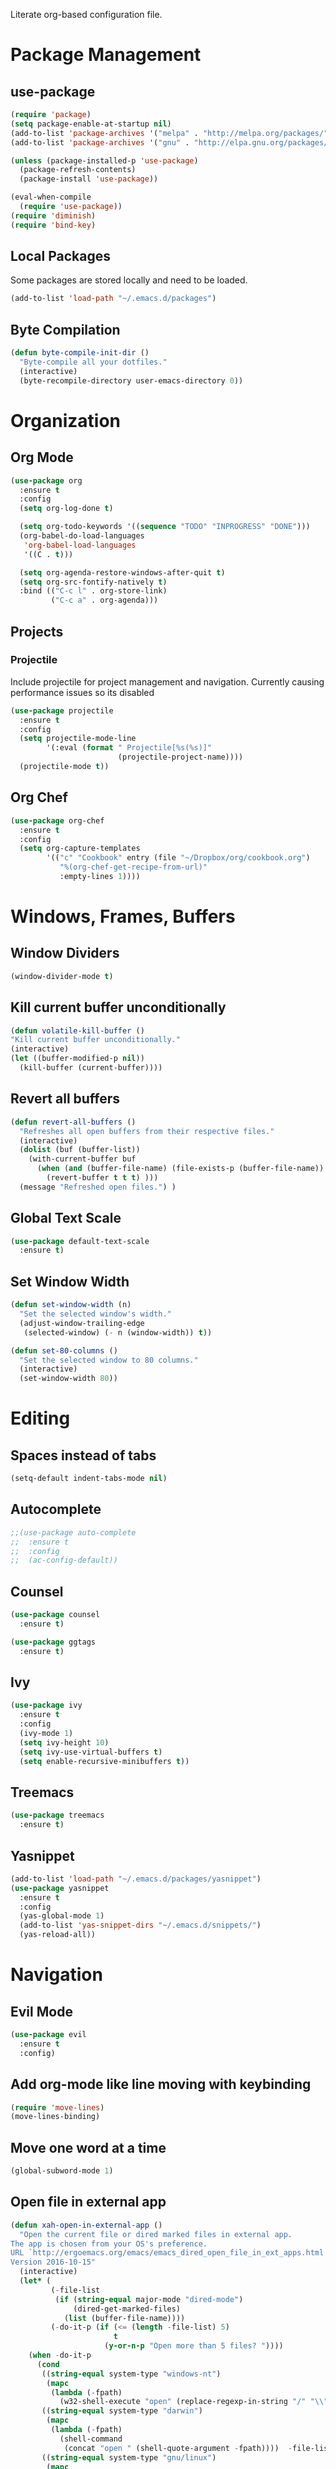 #+AUTHOR: Samuel Dahlberg
#+PROPERTY: header-args:emacs-lisp :results silent

Literate org-based configuration file.

* Package Management
** use-package
   #+BEGIN_SRC emacs-lisp
     (require 'package)
     (setq package-enable-at-startup nil)
     (add-to-list 'package-archives '("melpa" . "http://melpa.org/packages/"))
     (add-to-list 'package-archives '("gnu" . "http://elpa.gnu.org/packages/"))

     (unless (package-installed-p 'use-package)
       (package-refresh-contents)
       (package-install 'use-package))

     (eval-when-compile
       (require 'use-package))
     (require 'diminish)
     (require 'bind-key)
   #+END_SRC
** Local Packages
   Some packages are stored locally and need to be loaded.
   #+BEGIN_SRC emacs-lisp
     (add-to-list 'load-path "~/.emacs.d/packages")
   #+END_SRC

** Byte Compilation
   #+BEGIN_SRC emacs-lisp
     (defun byte-compile-init-dir ()
       "Byte-compile all your dotfiles."
       (interactive)
       (byte-recompile-directory user-emacs-directory 0))
   #+END_SRC
* Organization
** Org Mode
   #+BEGIN_SRC emacs-lisp
     (use-package org
       :ensure t
       :config
       (setq org-log-done t)

       (setq org-todo-keywords '((sequence "TODO" "INPROGRESS" "DONE")))
       (org-babel-do-load-languages
        'org-babel-load-languages
        '((C . t)))

       (setq org-agenda-restore-windows-after-quit t)
       (setq org-src-fontify-natively t)
       :bind (("C-c l" . org-store-link)
              ("C-c a" . org-agenda)))
   #+END_SRC
** Projects
*** Projectile
    Include projectile for project management and navigation.  Currently causing
    performance issues so its disabled
    #+BEGIN_SRC emacs-lisp
      (use-package projectile
        :ensure t
        :config
        (setq projectile-mode-line
              '(:eval (format " Projectile[%s(%s)]"
                              (projectile-project-name))))
        (projectile-mode t))
    #+END_SRC
** Org Chef
   #+BEGIN_SRC emacs-lisp
     (use-package org-chef
       :ensure t
       :config
       (setq org-capture-templates
             '(("c" "Cookbook" entry (file "~/Dropbox/org/cookbook.org")
                "%(org-chef-get-recipe-from-url)"
                :empty-lines 1))))
   #+END_SRC
* Windows, Frames, Buffers
** Window Dividers
   #+BEGIN_SRC emacs-lisp
     (window-divider-mode t)
   #+END_SRC
** Kill current buffer unconditionally
  #+BEGIN_SRC emacs-lisp
    (defun volatile-kill-buffer ()
    "Kill current buffer unconditionally."
    (interactive)
    (let ((buffer-modified-p nil))
      (kill-buffer (current-buffer))))
  #+END_SRC

** Revert all buffers
   #+BEGIN_SRC emacs-lisp
     (defun revert-all-buffers ()
       "Refreshes all open buffers from their respective files."
       (interactive)
       (dolist (buf (buffer-list))
         (with-current-buffer buf
           (when (and (buffer-file-name) (file-exists-p (buffer-file-name)) (not (buffer-modified-p)))
             (revert-buffer t t t) )))
       (message "Refreshed open files.") )
   #+END_SRC
** Global Text Scale
   #+BEGIN_SRC emacs-lisp
     (use-package default-text-scale
       :ensure t)
   #+END_SRC
** Set Window Width
   #+BEGIN_SRC emacs-lisp
     (defun set-window-width (n)
       "Set the selected window's width."
       (adjust-window-trailing-edge
        (selected-window) (- n (window-width)) t))

     (defun set-80-columns ()
       "Set the selected window to 80 columns."
       (interactive)
       (set-window-width 80))
   #+END_SRC
* Editing
** Spaces instead of tabs
   #+BEGIN_SRC emacs-lisp
     (setq-default indent-tabs-mode nil)
   #+END_SRC

** Autocomplete
   #+BEGIN_SRC emacs-lisp
     ;;(use-package auto-complete
     ;;  :ensure t
     ;;  :config
     ;;  (ac-config-default))
   #+END_SRC

** Counsel
   #+BEGIN_SRC emacs-lisp
     (use-package counsel
       :ensure t)

     (use-package ggtags
       :ensure t)
   #+END_SRC
** Ivy
   #+BEGIN_SRC emacs-lisp
     (use-package ivy
       :ensure t
       :config
       (ivy-mode 1)
       (setq ivy-height 10)
       (setq ivy-use-virtual-buffers t)
       (setq enable-recursive-minibuffers t))

   #+END_SRC
** Treemacs
   #+BEGIN_SRC emacs-lisp
     (use-package treemacs
       :ensure t)
   #+END_SRC
** Yasnippet
   #+BEGIN_SRC emacs-lisp
     (add-to-list 'load-path "~/.emacs.d/packages/yasnippet")
     (use-package yasnippet
       :ensure t
       :config
       (yas-global-mode 1)
       (add-to-list 'yas-snippet-dirs "~/.emacs.d/snippets/")
       (yas-reload-all))
   #+END_SRC
* Navigation
** Evil Mode
   #+BEGIN_SRC emacs-lisp
     (use-package evil
       :ensure t
       :config)
   #+END_SRC

** Add org-mode like line moving with keybinding
   #+BEGIN_SRC emacs-lisp
     (require 'move-lines)
     (move-lines-binding)
   #+END_SRC
** Move one word at a time
   #+BEGIN_SRC emacs-lisp
     (global-subword-mode 1)
   #+END_SRC
** Open file in external app
   #+BEGIN_SRC emacs-lisp
     (defun xah-open-in-external-app ()
       "Open the current file or dired marked files in external app.
     The app is chosen from your OS's preference.
     URL `http://ergoemacs.org/emacs/emacs_dired_open_file_in_ext_apps.html'
     Version 2016-10-15"
       (interactive)
       (let* (
              (-file-list
               (if (string-equal major-mode "dired-mode")
                   (dired-get-marked-files)
                 (list (buffer-file-name))))
              (-do-it-p (if (<= (length -file-list) 5)
                            t
                          (y-or-n-p "Open more than 5 files? "))))
         (when -do-it-p
           (cond
            ((string-equal system-type "windows-nt")
             (mapc
              (lambda (-fpath)
                (w32-shell-execute "open" (replace-regexp-in-string "/" "\\" -fpath t t))) -file-list))
            ((string-equal system-type "darwin")
             (mapc
              (lambda (-fpath)
                (shell-command
                 (concat "open " (shell-quote-argument -fpath))))  -file-list))
            ((string-equal system-type "gnu/linux")
             (mapc
              (lambda (-fpath) (let ((process-connection-type nil))
                                 (start-process "" nil "xdg-open" -fpath))) -file-list))))))
   #+END_SRC

   #+RESULTS:
   : xah-open-in-external-app

** Smart move-beginning-of-line
   #+BEGIN_SRC emacs-lisp
     (defun smarter-move-beginning-of-line (arg)
       "Move point back to indentation of beginning of line.

     Move point to the first non-whitespace character on this line.
     If point is already there, move to the beginning of the line.
     Effectively toggle between the first non-whitespace character and
     the beginning of the line.

     If ARG is not nil or 1, move forward ARG - 1 lines first.  If
     point reaches the beginning or end of the buffer, stop there."
       (interactive "^p")
       (setq arg (or arg 1))

       ;; Move lines first
       (when (/= arg 1)
         (let ((line-move-visual nil))
           (forward-line (1- arg))))

       (let ((orig-point (point)))
         (back-to-indentation)
         (when (= orig-point (point))
           (move-beginning-of-line 1))))

     ;; remap C-a to `smarter-move-beginning-of-line'
   #+END_SRC

** Mark Ring Navigation
* Version Control
* Terminal
** Multiterm
   #+BEGIN_SRC emacs-lisp
     (use-package multi-term
       :ensure t)
   #+END_SRC
* Programming
** Auto-revert for programming
   Used to be useful when editing from multiple applications. No longer in use
   due to long load pauses.
   #+BEGIN_SRC emacs-lisp
     ;;(add-hook 'c-mode-common-hook 'auto-revert-mode)
   #+END_SRC
** Enforce 80 char column width
   #+BEGIN_SRC emacs-lisp
     (use-package column-enforce-mode
       :ensure t
       :config
       (add-hook 'prog-mode-hook 'column-enforce-mode))
   #+END_SRC
** GTags
   #+BEGIN_SRC emacs-lisp
     (add-hook 'c-mode-hook 'counsel-gtags-mode)
     (add-hook 'c++-mode-hook 'counsel-gtags-mode)
     (add-hook 'cc-mode-hook 'counsel-gtags-mode)

     (with-eval-after-load 'counsel-gtags
       (define-key counsel-gtags-mode-map (kbd "M-t") 'counsel-gtags-find-definition)
       (define-key counsel-gtags-mode-map (kbd "M-r") 'counsel-gtags-find-reference)
       (define-key counsel-gtags-mode-map (kbd "M-s") 'counsel-gtags-find-symbol)
       (define-key counsel-gtags-mode-map (kbd "M-,") 'counsel-gtags-go-backward))
   #+END_SRC

   #+RESULTS:
   : counsel-gtags-go-backward
** Toggle comment line/region
   #+BEGIN_SRC emacs-lisp
     (defun comment-or-uncomment-region-or-line ()
       "Comments or uncomments the region or the current line if there's no active
       region."
       (interactive)
       (let (beg end)
         (if (region-active-p)
             (setq beg (region-beginning) end (region-end))
           (setq beg (line-beginning-position) end (line-end-position)))
         (comment-or-uncomment-region beg end)))
   #+END_SRC

** C Mode
   Here are some useful tweaks for programming in C.
*** Additional indentation
    Emacs uses GNU style indentation by default.  Change it to Linux/UNIX style.
   #+BEGIN_SRC emacs-lisp
     (setq c-default-style "linux"
           c-basic-offset 3)

     (defun cust-set-c-offset-hook ()
       (c-set-offset 'case-label '+)
       (c-set-offset 'statement-case-intro '+)
       (c-set-offset 'innamespace '0))
     (add-hook 'c-mode-hook 'cust-set-c-offset-hook)
   #+END_SRC

*** Additional syntax highlighting
    Some common c structures do not have any fontification. Add some additional
    fonts to improve readability.
*** Change comment style
    #+BEGIN_SRC emacs-lisp
      (add-hook 'c-mode-hook (lambda()
                               (setq comment-start "//")
                               (setq comment-end "")))
    #+END_SRC
** matlab Mode
   #+BEGIN_SRC emacs-lisp
     (autoload 'matlab-mode "matlab" "Matlab Editing Mode" t)
     (add-to-list
      'auto-mode-alist
      '("\\.m$" . matlab-mode))
     (setq matlab-indent-function t)
     (setq matlab-shell-command "matlab")
   #+END_SRC

** cc-mode
*** Find corresponding h/hh/hpp/c/cc/cpp file
    #+BEGIN_SRC emacs-lisp
      (define-key c-mode-base-map (kbd "C-c f") 'ff-find-other-file)
    #+END_SRC
** web-mode
   #+BEGIN_SRC emacs-lisp
     (use-package web-mode
       :ensure t)
   #+END_SRC

   #+RESULTS:
** elisp
   #+BEGIN_SRC emacs-lisp
     (use-package elisp-refs
       :ensure t)
   #+END_SRC
* Compiling
** Prevent Interactive Compilation
   #+BEGIN_SRC emacs-lisp
      (setq compilation-read-command nil)
   #+END_SRC

   #+RESULTS:
* Keybind
  Regular way to set keybinds is =(global-set-key /key/ /binding/)=.
** Hydra
   #+BEGIN_SRC emacs-lisp
     (use-package hydra
       :ensure t)
   #+END_SRC

** Use unbound.el to list unbound keybindings.
  #+BEGIN_SRC emacs-lisp
    (use-package unbound
      :ensure t)
  #+END_SRC
** Make C-z act as a prefix
   #+BEGIN_SRC emacs-lisp
     (global-unset-key "\C-z")

     (defalias 'ctl-z-keymap (make-sparse-keymap))
     (defvar ctl-z-map (symbol-function 'ctl-z-keymap)
       "Global keymap for characters following C-z.")
     (define-key global-map "\C-z" 'ctl-z-keymap)

     (define-key ctl-z-map "\C-c" 'help-for-help)

   #+END_SRC
** Make C-r act as a prefix
   #+BEGIN_SRC emacs-lisp
     (global-unset-key "\C-r")

     (defalias 'ctl-r-keymap (make-sparse-keymap))
     (defvar ctl-r-map (symbol-function 'ctl-r-keymap)
       "Global keymap for characters following C-z.")
     (define-key global-map "\C-r" 'ctl-r-keymap)

     (define-key ctl-r-map "\C-c" 'help-for-help)
   #+END_SRC
** Bind custom keys
   #+BEGIN_SRC emacs-lisp
     (global-set-key (kbd "C-c o") 'xah-open-in-external-app)

     (global-set-key (kbd "C-M-=") 'default-text-scale-increase)
     (global-set-key (kbd "C-M--") 'default-text-scale-decrease)

     (global-set-key [remap move-beginning-of-line]
                     'smarter-move-beginning-of-line)

     (global-set-key "\C-s" 'swiper)
     (global-set-key (kbd "C-c C-r") 'ivy-resume)
     (global-set-key (kbd "<f6>") 'ivy-resume)
     (global-set-key (kbd "M-x") 'counsel-M-x)
     (global-set-key (kbd "C-x C-f") 'counsel-find-file)
     (global-set-key (kbd "<f1> f") 'counsel-describe-function)
     (global-set-key (kbd "<f1> v") 'counsel-describe-variable)
     (global-set-key (kbd "<f1> l") 'counsel-find-library)
     (global-set-key (kbd "<f2> i") 'counsel-info-lookup-symbol)
     (global-set-key (kbd "<f2> u") 'counsel-unicode-char)
     (global-set-key (kbd "C-c g") 'counsel-git)
     (global-set-key (kbd "C-c j") 'counsel-git-grep)
     (global-set-key (kbd "C-c k") 'counsel-ag)
     (global-set-key (kbd "C-x l") 'counsel-locate)
     (global-set-key (kbd "C-S-o") 'counsel-rhythmbox)

     (global-set-key (kbd "C-z w") 'delete-trailing-whitespace)
     (global-set-key (kbd "C-z r") 'revert-all-buffers)
     (global-set-key (kbd "C-z p") 'xah-copy-file-path)
     (global-set-key (kbd "C-z u") 'uncomment-region)
     (global-set-key (kbd "C-z b") 'kill-non-project-buffers)
     (global-set-key (kbd "C-z q") 'unfill-region)
     (global-set-key (kbd "C-z e") 'evil-mode)
     (global-set-key (kbd "C-z h")  'org-html-export-to-html)

     (global-set-key (kbd "C-z g") 'ggtags-find-definition)

     (global-set-key (kbd "C-z C-c") 'comment-or-uncomment-region-or-line)
     (global-set-key (kbd "C-z C-k") 'volatile-kill-buffer)
     (global-set-key (kbd "C-z C-a") 'auto-complete-mode)

     (global-set-key (kbd "C-x r p") 'replace-rectangle)
     (global-set-key (kbd "C-x r u") 'sd-numeric-fill-rectangle)

     (global-set-key (kbd "C-r s") 'replace-string)
     (global-set-key (kbd "C-r x") 'replace-regexp)

     (global-set-key (kbd "C-M-y") 'counsel-yank-pop)

     (global-set-key (kbd "C-c C-<left>")  'windmove-left)
     (global-set-key (kbd "C-c C-<right>") 'windmove-right)
     (global-set-key (kbd "C-c C-<up>")    'windmove-up)
     (global-set-key (kbd "C-c C-<down>")  'windmove-down)

     (global-set-key (kbd "C-'")  'compile)
     (global-set-key (kbd "C-l")  'goto-line)


   #+END_SRC

   #+RESULTS:
   : compile

** Bind hydras
* User Defined Functions
** Copy file path of current buffer
   #+BEGIN_SRC emacs-lisp
     (defun xah-copy-file-path (&optional *dir-path-only-p)
       "Copy the current buffer's file path or dired path to `kill-ring'.
     Result is full path.
     If `universal-argument' is called first, copy only the dir path.
     URL `http://ergoemacs.org/emacs/emacs_copy_file_path.html'
     Version 2017-01-27"
       (interactive "P")
       (let ((-fpath
              (if (equal major-mode 'dired-mode)
                  (expand-file-name default-directory)
                (if (buffer-file-name)
                    (buffer-file-name)
                  (user-error "Current buffer is not associated with a file.")))))
         (kill-new
          (if *dir-path-only-p
              (progn
                (message "Directory path copied: %s" (file-name-directory -fpath))
                (file-name-directory -fpath))
            (progn
              (message "File path copied: %s" -fpath)
              -fpath )))))
   #+END_SRC
* Display Preferences
** Themes
*** Doom theme
  #+BEGIN_SRC emacs-lisp
    ;; (use-package doom-themes
    ;;   :ensure t
    ;;   :config
    ;;   (load-theme 'doom-one t)
    ;;   (setq org-ellipsis "..."))
   #+END_SRC
*** Nord theme
    #+BEGIN_SRC emacs-lisp
      (use-package nord-theme
        :ensure t
        :config
        (load-theme 'nord t)
        (setq org-ellipsis "..."))
    #+END_SRC

    #+RESULTS:
    : t

** Fonts
   #+BEGIN_SRC emacs-lisp
     (add-to-list 'default-frame-alist '(font . "Courier New-8.0" ))
     (set-face-attribute 'default t :font "Courier New-8.0" )
   #+END_SRC
** Hide menu, toolbar and scrollbar
   #+BEGIN_SRC emacs-lisp
     (menu-bar-mode -1)
     (tool-bar-mode -1)
     (scroll-bar-mode -1)
   #+END_SRC

** Turn off audible warning bell
   #+BEGIN_SRC emacs-lisp
     (setq visible-bell 1)
   #+END_SRC
** Inhibit startup screens
   #+BEGIN_SRC emacs-lisp
     (setq inhibit-startup-screen t)
     (setq inhibit-splash-screen t)
   #+END_SRC

** Disable auto-save and backups
   Backup files are annoying and not useful to me, so disable them.
   #+BEGIN_SRC emacs-lisp
     (setq backup-inhibited t)
     (setq auto-save-default nil)
   #+END_SRC

** Show column numbers
   I always want to see column numbers
   #+BEGIN_SRC emacs-lisp
     (setq column-number-mode t)
   #+END_SRC

** Pretty org-mode bullets
   #+BEGIN_SRC emacs-lisp
     (use-package org-bullets
       :ensure t
       :init
       (setq org-bullets-bullet-list
             '("◉" "◎" "<img draggable="false" class="emoji" alt="⚫" src="https://s0.wp.com/wp-content/mu-plugins/wpcom-smileys/twemoji/2/svg/26ab.svg">" "○" "►" "◇"))
       :config
       (add-hook 'org-mode-hook (lambda () (org-bullets-mode 1))))
   #+END_SRC
** Fringe settings
   Remove right-hand fringe to save precious room
   #+BEGIN_SRC emacs-lisp
     (fringe-mode '(4 . 0))
   #+END_SRC

   #+RESULTS:
** Show line numbers in fringe
   Line numbers are useful in programming modes, but not really in other
   modes.
   #+BEGIN_SRC emacs-lisp
     (use-package nlinum
       :ensure t
       :config
       (add-hook 'prog-mode-hook 'nlinum-mode))
   #+END_SRC

** Fill settings
   Enable auto-fill mode and set fill width.
   #+BEGIN_SRC emacs-lisp
     (add-hook 'text-mode-hook 'turn-on-auto-fill)
     (setq-default fill-column 80)
   #+END_SRC

** Highlight trailing whitespace
   I like to see if I have trailing whitespace.
   #+BEGIN_SRC emacs-lisp
     (setq-default show-trailing-whitespace t)
     (add-hook 'term-mode-hook (lambda () (setq show-trailing-whitespace nil)))
   #+END_SRC
** Rainbow Delimiters
   #+BEGIN_SRC emacs-lisp
     (use-package rainbow-delimiters
       :ensure t
       :config
       (add-hook 'prog-mode-hook 'rainbow-delimiters-mode))
   #+END_SRC

** Powerline
   #+BEGIN_SRC emacs-lisp
     (use-package powerline
       :ensure t
       :config
       (powerline-default-theme))
   #+END_SRC

   #+RESULTS:
   : t

** Spaceline
   #+BEGIN_SRC emacs-lisp
     (use-package spaceline
       :ensure t)
   #+END_SRC

   #+RESULTS:

** Dired
*** Omit dotfiles from dired
    #+BEGIN_SRC emacs-lisp
      (require 'dired-x)
      (setq-default dired-omit-files-p t) ; Buffer-local variable
      (setq dired-omit-files (concat dired-omit-files "\\|^\\..+$"))
    #+END_SRC
* Initialization
** Open to default buffer
   Automatically open a todo org document on startup
   #+BEGIN_SRC emacs-lisp
     (find-file "~/Dropbox/TODO.org")
   #+END_SRC
